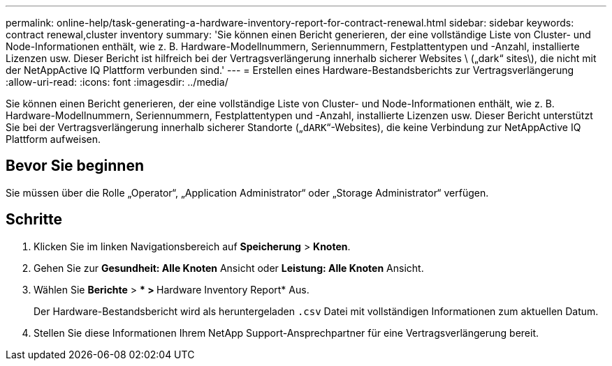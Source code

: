 ---
permalink: online-help/task-generating-a-hardware-inventory-report-for-contract-renewal.html 
sidebar: sidebar 
keywords: contract renewal,cluster inventory 
summary: 'Sie können einen Bericht generieren, der eine vollständige Liste von Cluster- und Node-Informationen enthält, wie z. B. Hardware-Modellnummern, Seriennummern, Festplattentypen und -Anzahl, installierte Lizenzen usw. Dieser Bericht ist hilfreich bei der Vertragsverlängerung innerhalb sicherer Websites \ („dark“ sites\), die nicht mit der NetAppActive IQ Plattform verbunden sind.' 
---
= Erstellen eines Hardware-Bestandsberichts zur Vertragsverlängerung
:allow-uri-read: 
:icons: font
:imagesdir: ../media/


[role="lead"]
Sie können einen Bericht generieren, der eine vollständige Liste von Cluster- und Node-Informationen enthält, wie z. B. Hardware-Modellnummern, Seriennummern, Festplattentypen und -Anzahl, installierte Lizenzen usw. Dieser Bericht unterstützt Sie bei der Vertragsverlängerung innerhalb sicherer Standorte („`dARK`“-Websites), die keine Verbindung zur NetAppActive IQ Plattform aufweisen.



== Bevor Sie beginnen

Sie müssen über die Rolle „Operator“, „Application Administrator“ oder „Storage Administrator“ verfügen.



== Schritte

. Klicken Sie im linken Navigationsbereich auf *Speicherung* > *Knoten*.
. Gehen Sie zur *Gesundheit: Alle Knoten* Ansicht oder *Leistung: Alle Knoten* Ansicht.
. Wählen Sie *Berichte* > *** > **Hardware Inventory Report* Aus.
+
Der Hardware-Bestandsbericht wird als heruntergeladen `.csv` Datei mit vollständigen Informationen zum aktuellen Datum.

. Stellen Sie diese Informationen Ihrem NetApp Support-Ansprechpartner für eine Vertragsverlängerung bereit.

